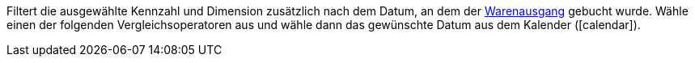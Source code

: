 Filtert die ausgewählte Kennzahl und Dimension zusätzlich nach dem Datum, an dem der xref:warenwirtschaft:waren-ausbuchen.adoc#[Warenausgang] gebucht wurde. Wähle einen der folgenden Vergleichsoperatoren aus und wähle dann das gewünschte Datum aus dem Kalender (icon:calendar[]).
